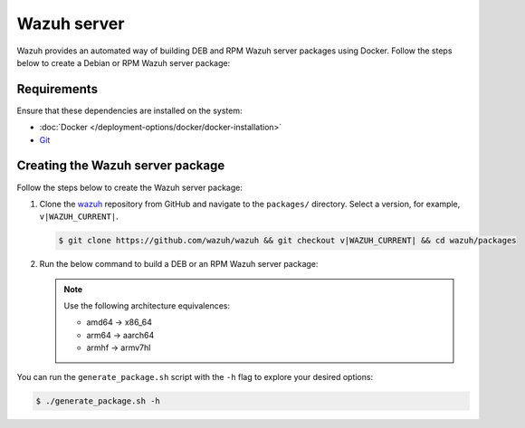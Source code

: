 .. Copyright (C) 2015, Wazuh, Inc.

.. meta::
   :description: Wazuh provides an automated way of building DEB and RPM Wazuh server packages using Docker. Follow the steps below to create a Debian or RPM Wazuh server package:

Wazuh server
============

Wazuh provides an automated way of building DEB and RPM Wazuh server packages using Docker. Follow the steps below to create a Debian or RPM Wazuh server package:

Requirements
^^^^^^^^^^^^

Ensure that these dependencies are installed on the system:

-  :doc:`Docker </deployment-options/docker/docker-installation>`
-  `Git <https://git-scm.com/book/en/v2/Getting-Started-Installing-Git>`__

Creating the Wazuh server package
^^^^^^^^^^^^^^^^^^^^^^^^^^^^^^^^^

Follow the steps below to create the Wazuh server package:

#. Clone the `wazuh <https://github.com/wazuh/wazuh>`__ repository from GitHub and navigate to the ``packages/`` directory. Select a version, for example, ``v|WAZUH_CURRENT|``.

   .. code-block:: console

      $ git clone https://github.com/wazuh/wazuh && git checkout v|WAZUH_CURRENT| && cd wazuh/packages

#. Run the below command to build a DEB or an RPM Wazuh server package:

   .. note::

      Use the following architecture equivalences:

      -  amd64 -> x86_64
      -  arm64 -> aarch64
      -  armhf -> armv7hl

   .. tabs::

      .. group-tab:: DEB

         .. code-block:: console

            # ./generate_package.sh -s /tmp -t manager -a amd64 -r my_rev --system deb

         This command generates a Wazuh manager ``v|WAZUH_CURRENT|`` DEB package with revision ``my_rev`` for x86_64 systems.

      .. group-tab:: RPM

         .. code-block:: console

            # ./generate_package.sh -s /tmp -t manager -a amd64 -r my_rev --system rpm

         This command generates a Wazuh manager ``v|WAZUH_CURRENT|`` RPM package with revision ``my_rev`` for x86_64 systems.

You can run the ``generate_package.sh`` script with the ``-h`` flag to explore your desired options:

.. code-block:: console

   $ ./generate_package.sh -h

